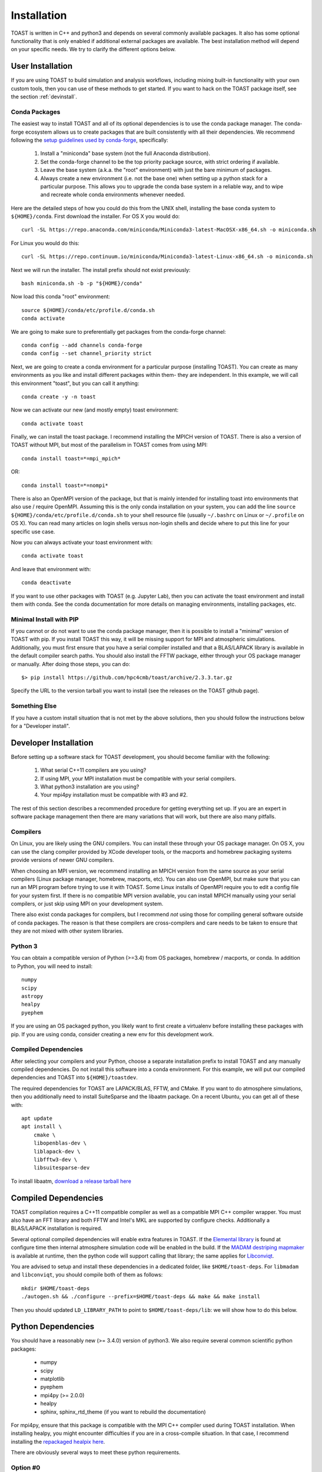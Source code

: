 .. _install:

Installation
====================

TOAST is written in C++ and python3 and depends on several commonly available
packages.  It also has some optional functionality that is only enabled if
additional external packages are available.  The best installation method will depend on your specific needs.  We try to clarify the different options below.

User Installation
--------------------------

If you are using TOAST to build simulation and analysis workflows, including mixing built-in functionality with your own custom tools, then you can use of these methods to get started.  If you want to hack on the TOAST package itself, see the section :ref:`devinstall`.

Conda Packages
~~~~~~~~~~~~~~~~~~~~~~

The easiest way to install TOAST and all of its optional dependencies is to use the conda package manager.  The conda-forge ecosystem allows us to create packages that are built consistently with all their dependencies.  We recommend following the `setup guidelines used by conda-forge <https://conda-forge.org/docs/user/introduction.html#how-can-i-install-packages-from-conda-forge>`_, specifically:

    1.  Install a "miniconda" base system (not the full Anaconda distribution).

    2.  Set the conda-forge channel to be the top priority package source, with strict ordering if available.

    3.  Leave the base system (a.k.a. the "root" environment) with just the bare minimum of packages.

    4.  Always create a new environment (i.e. not the base one) when setting up a python stack for a particular purpose.  This allows you to upgrade the conda base system in a reliable way, and to wipe and recreate whole conda environments whenever needed.

Here are the detailed steps of how you could do this from the UNIX shell, installing the base conda system to ``${HOME}/conda``.  First download the installer.  For OS X you would do::

    curl -SL https://repo.anaconda.com/miniconda/Miniconda3-latest-MacOSX-x86_64.sh -o miniconda.sh

For Linux you would do this::

    curl -SL https://repo.continuum.io/miniconda/Miniconda3-latest-Linux-x86_64.sh -o miniconda.sh

Next we will run the installer.  The install prefix should not exist previously::

    bash miniconda.sh -b -p "${HOME}/conda"

Now load this conda "root" environment::

    source ${HOME}/conda/etc/profile.d/conda.sh
    conda activate

We are going to make sure to preferentially get packages from the conda-forge channel::

    conda config --add channels conda-forge
    conda config --set channel_priority strict

Next, we are going to create a conda environment for a particular purpose (installing TOAST).  You can create as many environments as you like and install different packages within them- they are independent.  In this example, we will call this environment "toast", but you can call it anything::

    conda create -y -n toast

Now we can activate our new (and mostly empty) toast environment::

    conda activate toast

Finally, we can install the toast package.  I recommend installing the MPICH version of TOAST.  There is also a version of TOAST without MPI, but most of the parallelism in TOAST comes from using MPI::

    conda install toast=*=mpi_mpich*

OR::

    conda install toast=*=nompi*

There is also an OpenMPI version of the package, but that is mainly intended for installing toast into environments that also use / require OpenMPI.  Assuming this is the only conda installation on your system, you can add the line ``source ${HOME}/conda/etc/profile.d/conda.sh`` to your shell resource file (usually ``~/.bashrc`` on Linux or ``~/.profile`` on OS X).  You can read many articles on login shells versus non-login shells and decide where to put this line for your specific use case.

Now you can always activate your toast environment with::

    conda activate toast

And leave that environment with::

    conda deactivate

If you want to use other packages with TOAST (e.g. Jupyter Lab), then you can activate the toast environment and install them with conda.  See the conda documentation for more details on managing environments, installing packages, etc.


Minimal Install with PIP
~~~~~~~~~~~~~~~~~~~~~~~~~~~~~~~~~~

If you cannot or do not want to use the conda package manager, then it is possible to install a "minimal" version of TOAST with pip.  If you install TOAST this way, it will be missing support for MPI and atmospheric simulations.  Additionally, you must first ensure that you have a serial compiler installed and that a BLAS/LAPACK library is available in the default compiler search paths.  You should also install the FFTW package, either through your OS package manager or manually.  After doing those steps, you can do::

    $> pip install https://github.com/hpc4cmb/toast/archive/2.3.3.tar.gz

Specify the URL to the version tarball you want to install (see the releases on the TOAST github page).


Something Else
~~~~~~~~~~~~~~~~~~~~~

If you have a custom install situation that is not met by the above solutions, then you should follow the instructions below for a "Developer install".


.. _devinstall:

Developer Installation
-----------------------------

Before setting up a software stack for TOAST development, you should become familiar with the following:

    1.  What serial C++11 compilers are you using?

    2.  If using MPI, your MPI installation must be compatible with your serial compilers.

    3.  What python3 installation are you using?

    4.  Your mpi4py installation must be compatible with #3 and #2.

The rest of this section describes a recommended procedure for getting everything set up.  If you are an expert in software package management then there are many variations that will work, but there are also many pitfalls.

Compilers
~~~~~~~~~~~~~~~~

On Linux, you are likely using the GNU compilers.  You can install these through your OS package manager.  On OS X, you can use the clang compiler provided by XCode developer tools, or the macports and homebrew packaging systems provide versions of newer GNU compilers.

When choosing an MPI version, we recommend installing an MPICH version from the same source as your serial compilers (Linux package manager, homebrew, macports, etc).  You can also use OpenMPI, but make sure that you can run an MPI program before trying to use it with TOAST.  Some Linux installs of OpenMPI require you to edit a config file for your system first.  If there is no compatible MPI version available, you can install MPICH manually using your serial compilers, or just skip using MPI on your development system.

There also exist conda packages for compilers, but I recommend *not* using those for compiling general software outside of conda packages.  The reason is that these compilers are cross-compilers and care needs to be taken to ensure that they are not mixed with other system libraries.


Python 3
~~~~~~~~~~~~~

You can obtain a compatible version of Python (>=3.4) from OS packages, homebrew / macports, or conda.  In addition to Python, you will need to install::

    numpy
    scipy
    astropy
    healpy
    pyephem

If you are using an OS packaged python, you likely want to first create a virtualenv before installing these packages with pip.  If you are using conda, consider creating a new env for this development work.


Compiled Dependencies
~~~~~~~~~~~~~~~~~~~~~~~

After selecting your compilers and your Python, choose a separate installation prefix to install TOAST and any manually compiled dependencies.  Do not install this software into a conda environment.  For this example, we will put our compiled dependencies and TOAST into ``${HOME}/toastdev``.

The required dependencies for TOAST are LAPACK/BLAS, FFTW, and CMake.  If you want to do atmosphere simulations, then you additionally need to install SuiteSparse and the libaatm package.  On a recent Ubuntu, you can get all of these with::

    apt update
    apt install \
        cmake \
        libopenblas-dev \
        liblapack-dev \
        libfftw3-dev \
        libsuitesparse-dev

To install libaatm, `download a release tarball here <https://github.com/hpc4cmb/libaatm/releases>`_


Compiled Dependencies
--------------------------

TOAST compilation requires a C++11 compatible compiler as well as a compatible
MPI C++ compiler wrapper.  You must also have an FFT library and both FFTW and
Intel's MKL are supported by configure checks.  Additionally a BLAS/LAPACK
installation is required.

Several optional compiled dependencies will enable extra features in
TOAST.  If the `Elemental library <http://libelemental.org/>`_ is
found at configure time then internal atmosphere simulation code will
be enabled in the build.  If the `MADAM destriping mapmaker
<https://github.com/hpc4cmb/libmadam>`_ is available at runtime, then
the python code will support calling that library; the same applies
for `Libconviqt <https://github.com/hpc4cmb/libconviqt>`_.

You are advised to setup and install these dependencies in a dedicated
folder, like ``$HOME/toast-deps``. For ``libmadam`` and
``libconviqt``, you should compile both of them as follows::

    mkdir $HOME/toast-deps
    ./autogen.sh && ./configure --prefix=$HOME/toast-deps && make && make install

Then you should updated ``LD_LIBRARY_PATH`` to point to
``$HOME/toast-deps/lib``: we will show how to do this below.


Python Dependencies
------------------------

You should have a reasonably new (>= 3.4.0) version of python3.  We also require
several common scientific python packages:

    * numpy
    * scipy
    * matplotlib
    * pyephem
    * mpi4py (>= 2.0.0)
    * healpy
    * sphinx, sphinx_rtd_theme (if you want to rebuild the documentation)

For mpi4py, ensure that this package is compatible with the MPI C++ compiler
used during TOAST installation.  When installing healpy, you might encounter
difficulties if you are in a cross-compile situation.  In that case, I
recommend installing the `repackaged healpix here <https://github.com/tskisner/healpix-autotools>`_.

There are obviously several ways to meet these python requirements.

Option #0
~~~~~~~~~~~~~

If you are using machines at NERSC, see :ref:`nersc`.

Option #1
~~~~~~~~~~~~~

If you are using a linux distribution which is fairly recent (e.g. the
latest Ubuntu version), then you can install all the dependencies with
the system package manager::

    %> apt-get install fftw-dev python3-scipy \
       python3-matplotlib python3-ephem python3-healpy \
       python3-mpi4py

On OS X, you can also get the dependencies with macports.  However, on some
systems OpenMPI from macports is broken and MPICH should be installed
as the dependency for the mpi4py package.

Option #2
~~~~~~~~~~~~~

If your OS is old, you could use a virtualenv to install updated versions
of packages into an isolated location.  This is also useful if you want to
separate your packages from the system installed versions, or if you do not
have root access to the machine.  Make sure that you have python3 and the
corresponding python3-virtualenv packages installed on your system.  Also
make sure that you have some kind of MPI (OpenMPI or MPICH) installed with
your system package manager.  Then:

    1.  create a virtualenv and activate it.

    2.  once inside the virtualenv, pip install the dependencies

Option #3
~~~~~~~~~~~~~~

Use Anaconda.  Download and install Miniconda or the full Anaconda distribution.
Make sure to install the Python3 version.  If you are starting from Miniconda,
install the dependencies that are available through conda::

    %> conda install -c conda-forge numpy scipy matplotlib mpi4py healpy pyephem

Using CMake
-----------------------

TOAST uses CMake to configure, build, and install both the compiled code
and the python tools.  The suggested way to run TOAST is to install it in a
directory within your home folder, and then make it visible using the
``PYTHONPATH`` environment variable.

Within the ``toast`` directory, run the following commands::

    mkdir build && cd build
    cmake -DCMAKE_INSTALL_PREFIX=$HOME/toast ..    % Pick the directory you want
    make && make install

This will compile and install TOAST in the folder ``~/toast``. Now, every
time you want to run TOAST you must tell Python where it was installed::

    export PATH=$HOME/toast/bin:$PATH
    export LD_LIBRARY_PATH=$HOME/toast-deps:$LD_LIBRARY_PATH
    export PYTHONPATH=$HOME/toast/lib/python${PYVER}/site-packages/:$PYTHONPATH

Replace ``${PYVER}`` with the version of the Python interpreter you
are using (e.g., ``3.7``). This should be enough to run TOAST. (If you
do not like to run the previous line every time you need TOAST, you
can put it in your ``.profile``.)

If you need to customize the way TOAST gets compiled, the following
variables can be defined in the invocation to ``cmake`` using the
``-D`` flag:

``CMAKE_INSTALL_PREFIX``
   Location where TOAST will be installed. (We used it in the example above.)

``CMAKE_C_COMPILER``
   Path to the C compiler

``CMAKE_C_FLAGS``
   Flags to be passed to the C compiler (e.g., ``-O3``)

``CMAKE_CXX_COMPILER``
   Path to the C++ compiler

``CMAKE_CXX_FLAGS``
   Flags to be passed to the C++ compiler

``MPI_C_COMPILER``
   Path to the MPI wrapper for the C compiler

``MPI_CXX_COMPILER``
   Path to the MPI wrapper for the C++ compiler

``PYTHON_EXECUTABLE``
   Path to the Python interpreter

``BLAS_LIBRARIES``
   Full path to the BLAS dynamical library

``LAPACK_LIBRARIES``
   Full path to the LAPACK dynamical library


See the top-level "platforms" directory for other examples of running CMake.


Testing the Installation
-----------------------------

After installation, you can run both the compiled and python unit
tests.  These tests will create an output directory named ``out`` in
your current working directory::

    python -c "import toast.tests; toast.tests.run()"


Building the Documentation
-----------------------------

You will need the two Python packages ``sphinx`` and
``sphinx_rtd_theme``, which can be installed using ``pip`` or
``conda`` (if you are running Anaconda)::

    cd docs && make html

The documentation will be available in ``docs/_build/html``.
